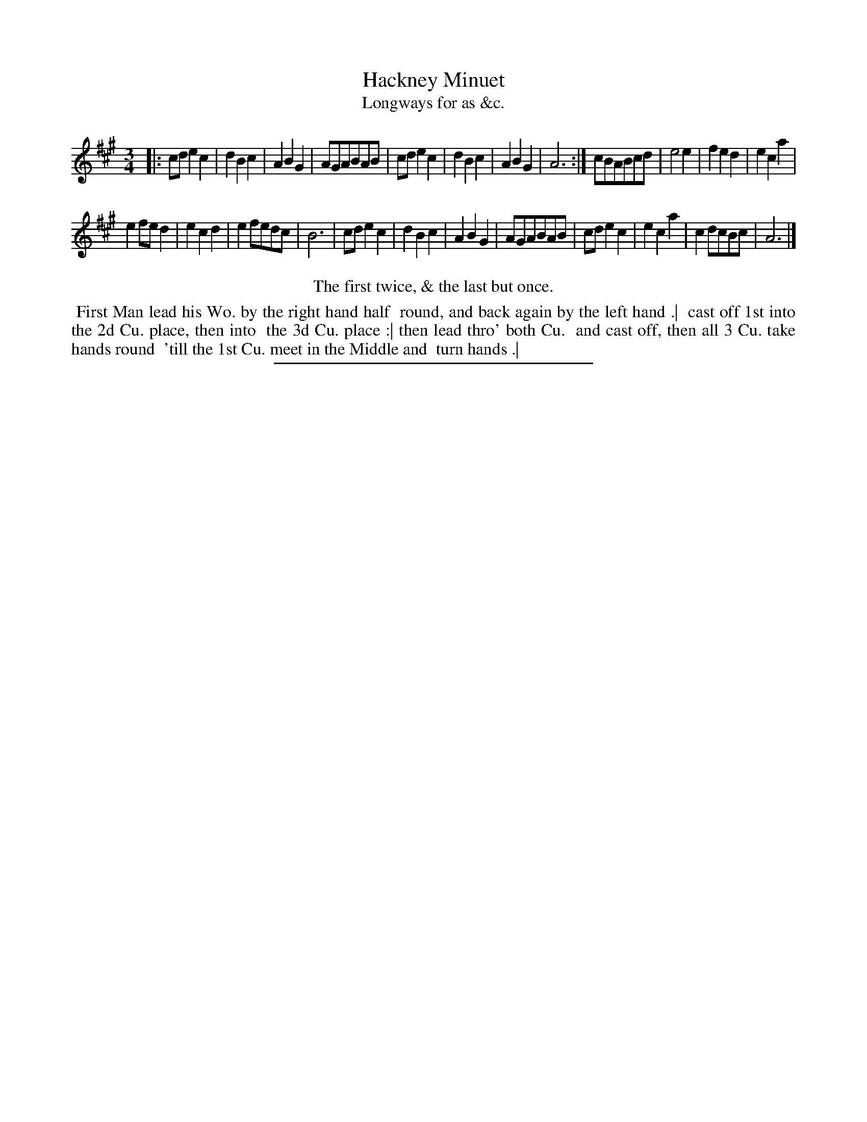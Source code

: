 X: 139
T: Hackney Minuet
T: Longways for as &c.
%R: minuet
B: Daniel Wright "Wright's Compleat Collection of Celebrated Country Dances" 1740 p.70
S: http://library.efdss.org/cgi-bin/dancebooks.cgi
Z: 2014 John Chambers <jc:trillian.mit.edu>
M: 3/4	% Actually just "3"
L: 1/8
K: A
% - - - - - - - - - - - - - - - - - - - - - - - - -
|:\
cde2c2 | d2B2c2 | A2B2G2 | AGABAB |\
cde2c2 | d2B2c2 | A2B2G2 | A6 :|\
cBABcd | e4e2 | f2e2d2 | e2c2a2 |
e2fed2 | e2c2d2 | e2fedc | B6 |\
cde2c2 | d2B2c2 | A2B2G2 | AGABAB |\
cde2c2 | e2c2a2 | c2dcBc | A6 |]
% - - - - - - - - - - - - - - - - - - - - - - - - -
%%center The first twice, & the last but once.
%%begintext align
%% First Man lead his Wo. by the right hand half
%% round, and back again by the left hand .|
%% cast off 1st into the 2d Cu. place, then into
%% the 3d Cu. place :| then lead thro' both Cu.
%% and cast off, then all 3 Cu. take hands round
%% 'till the 1st Cu. meet in the Middle and
%% turn hands .|
%%endtext
% - - - - - - - - - - - - - - - - - - - - - - - - -
%%sep 2 4 300
